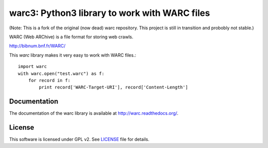 warc3: Python3 library to work with WARC files
=============================================

(Note: This is a fork of the original (now dead) warc repository. This project is still in transition and probobly not stable.)

.. image:: https://secure.travis-ci.org/anandology/warc.png?branch=master
   :alt: build status
   :target: http://travis-ci.org/anandology/warc

WARC (Web ARChive) is a file format for storing web crawls.

http://bibnum.bnf.fr/WARC/ 

This `warc` library makes it very easy to work with WARC files.::

    import warc
    with warc.open("test.warc") as f:
        for record in f:
            print record['WARC-Target-URI'], record['Content-Length']

Documentation
-------------

The documentation of the warc library is available at http://warc.readthedocs.org/.
	
License
-------

This software is licensed under GPL v2. See LICENSE_ file for details.

.. LICENSE: http://github.com/internetarchive/warc/blob/master/LICENSE
